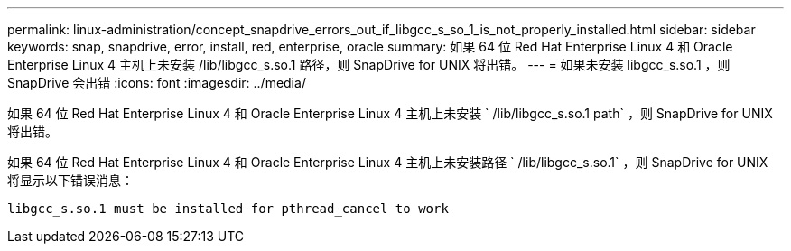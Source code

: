 ---
permalink: linux-administration/concept_snapdrive_errors_out_if_libgcc_s_so_1_is_not_properly_installed.html 
sidebar: sidebar 
keywords: snap, snapdrive, error, install, red, enterprise, oracle 
summary: 如果 64 位 Red Hat Enterprise Linux 4 和 Oracle Enterprise Linux 4 主机上未安装 /lib/libgcc_s.so.1 路径，则 SnapDrive for UNIX 将出错。 
---
= 如果未安装 libgcc_s.so.1 ，则 SnapDrive 会出错
:icons: font
:imagesdir: ../media/


[role="lead"]
如果 64 位 Red Hat Enterprise Linux 4 和 Oracle Enterprise Linux 4 主机上未安装 ` /lib/libgcc_s.so.1 path` ，则 SnapDrive for UNIX 将出错。

如果 64 位 Red Hat Enterprise Linux 4 和 Oracle Enterprise Linux 4 主机上未安装路径 ` /lib/libgcc_s.so.1` ，则 SnapDrive for UNIX 将显示以下错误消息：

[listing]
----
libgcc_s.so.1 must be installed for pthread_cancel to work
----